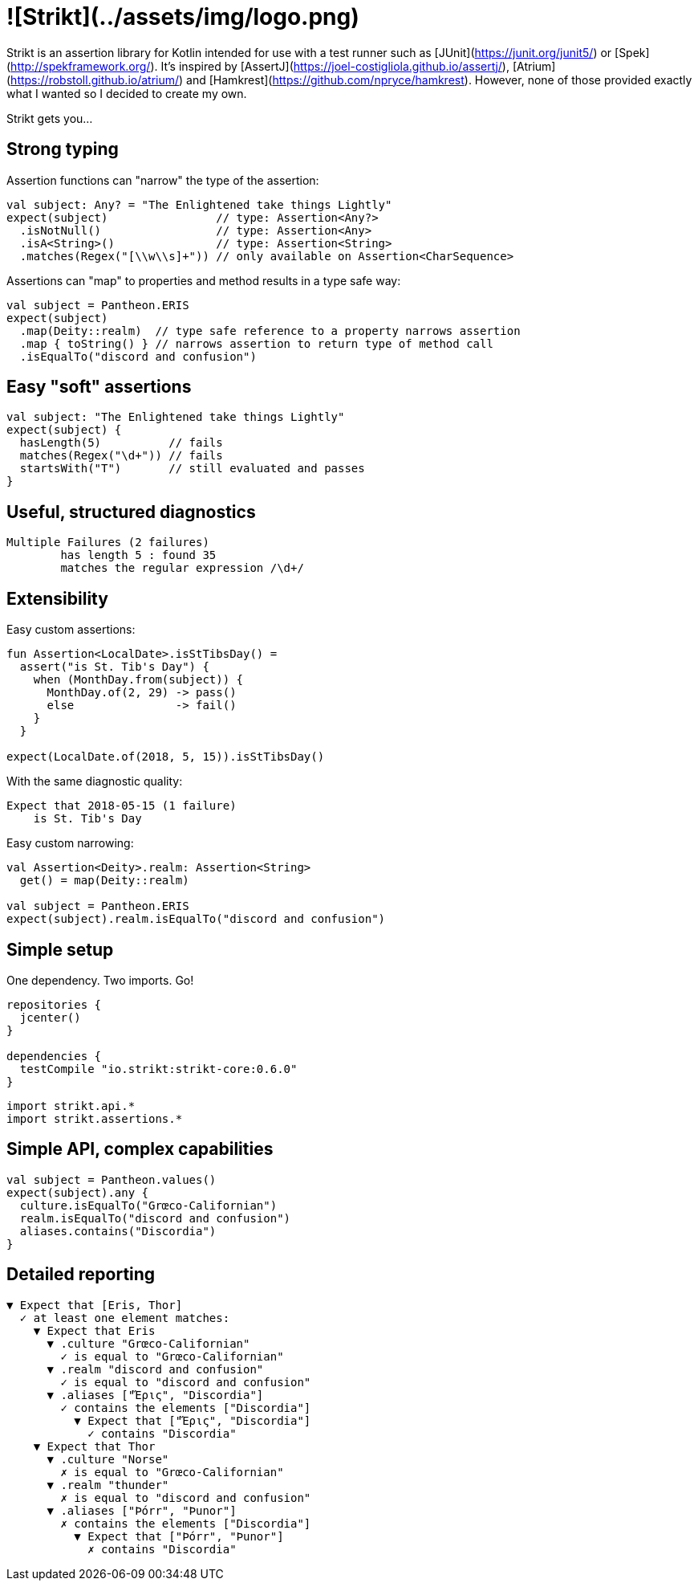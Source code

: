 = ![Strikt](../assets/img/logo.png)

Strikt is an assertion library for Kotlin intended for use with a test runner such as [JUnit](https://junit.org/junit5/) or [Spek](http://spekframework.org/).
It's inspired by [AssertJ](https://joel-costigliola.github.io/assertj/), [Atrium](https://robstoll.github.io/atrium/) and [Hamkrest](https://github.com/npryce/hamkrest).
However, none of those provided exactly what I wanted so I decided to create my own.

Strikt gets you…

== Strong typing

Assertion functions can "narrow" the type of the assertion:

```kotlin
val subject: Any? = "The Enlightened take things Lightly"
expect(subject)                // type: Assertion<Any?>
  .isNotNull()                 // type: Assertion<Any>
  .isA<String>()               // type: Assertion<String>
  .matches(Regex("[\\w\\s]+")) // only available on Assertion<CharSequence>
```

Assertions can "map" to properties and method results in a type safe way:

```kotlin
val subject = Pantheon.ERIS
expect(subject)
  .map(Deity::realm)  // type safe reference to a property narrows assertion
  .map { toString() } // narrows assertion to return type of method call
  .isEqualTo("discord and confusion")
```

== Easy "soft" assertions

```kotlin
val subject: "The Enlightened take things Lightly"
expect(subject) {
  hasLength(5)          // fails
  matches(Regex("\d+")) // fails
  startsWith("T")       // still evaluated and passes
}
```

== Useful, structured diagnostics

```
Multiple Failures (2 failures)
	has length 5 : found 35
	matches the regular expression /\d+/
```

== Extensibility

Easy custom assertions:

```kotlin
fun Assertion<LocalDate>.isStTibsDay() =
  assert("is St. Tib's Day") {
    when (MonthDay.from(subject)) {
      MonthDay.of(2, 29) -> pass()
      else               -> fail()
    }
  }

expect(LocalDate.of(2018, 5, 15)).isStTibsDay()
```

With the same diagnostic quality:

```
Expect that 2018-05-15 (1 failure)
    is St. Tib's Day 
```

Easy custom narrowing:

```kotlin
val Assertion<Deity>.realm: Assertion<String>
  get() = map(Deity::realm)

val subject = Pantheon.ERIS
expect(subject).realm.isEqualTo("discord and confusion")
```

== Simple setup

One dependency. Two imports. Go!

```groovy
repositories { 
  jcenter() 
}

dependencies {
  testCompile "io.strikt:strikt-core:0.6.0"
}
```

```kotlin
import strikt.api.*
import strikt.assertions.*
```

== Simple API, complex capabilities

```kotlin
val subject = Pantheon.values()
expect(subject).any {
  culture.isEqualTo("Grœco-Californian")
  realm.isEqualTo("discord and confusion")
  aliases.contains("Discordia")
}
```

== Detailed reporting

```
▼ Expect that [Eris, Thor]
  ✓ at least one element matches:
    ▼ Expect that Eris
      ▼ .culture "Grœco-Californian"
        ✓ is equal to "Grœco-Californian"
      ▼ .realm "discord and confusion"
        ✓ is equal to "discord and confusion"
      ▼ .aliases ["Ἔρις", "Discordia"]
        ✓ contains the elements ["Discordia"]
          ▼ Expect that ["Ἔρις", "Discordia"]
            ✓ contains "Discordia"
    ▼ Expect that Thor
      ▼ .culture "Norse"
        ✗ is equal to "Grœco-Californian"
      ▼ .realm "thunder"
        ✗ is equal to "discord and confusion"
      ▼ .aliases ["Þórr", "Þunor"]
        ✗ contains the elements ["Discordia"]
          ▼ Expect that ["Þórr", "Þunor"]
            ✗ contains "Discordia"
```